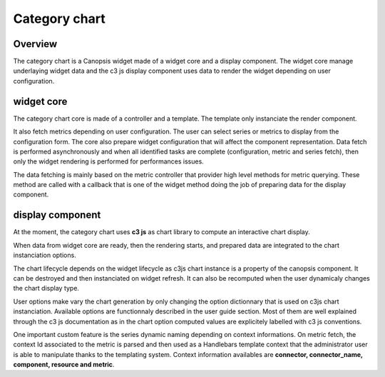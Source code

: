 Category chart
==============

Overview
--------

The category chart is a Canopsis widget made of a widget core and a display component. The widget core manage underlaying widget data and the c3 js display component uses data to render the widget depending on user configuration.


widget core
-----------

The category chart core is made of a controller and a template. The template only instanciate the render component.

It also fetch metrics depending on user configuration. The user can select series or metrics to display from the configuration form. The core also prepare widget configuration that will affect the component representation. Data fetch is performed asynchronously and when all identified tasks are complete (configuration, metric and series fetch), then only the widget rendering is performed for performances issues.

The data fetching is mainly based on the metric controller that provider high level methods for metric querying. These method are called with a callback that is one of the widget method doing the job of preparing data for the display component.

display component
-----------------

At the moment, the category chart uses **c3 js** as chart library to compute an interactive chart display.

When data from widget core are ready, then the rendering starts, and prepared data are integrated to the chart instanciation options.

The chart lifecycle depends on the widget lifecycle as c3js chart instance is a property of the canopsis component. It can be destroyed and then instanciated on widget refresh. It can also be recomputed when the user dynamicaly changes the chart display type.

User options make vary the chart generation by only changing the option dictionnary that is used on c3js chart instanciation. Available options are functionnaly described in the user guide section. Most of them are well explained through the c3 js documentation as in the chart option computed values are explicitely labelled with c3 js conventions.

One important custom feature is the series dynamic naming depending on context informations. On metric fetch, the context Id associated to the metric is parsed and then used as a Handlebars template context that the administrator user is able to manipulate thanks to the templating system. Context information availables are **connector, connector_name, component, resource and metric**.

